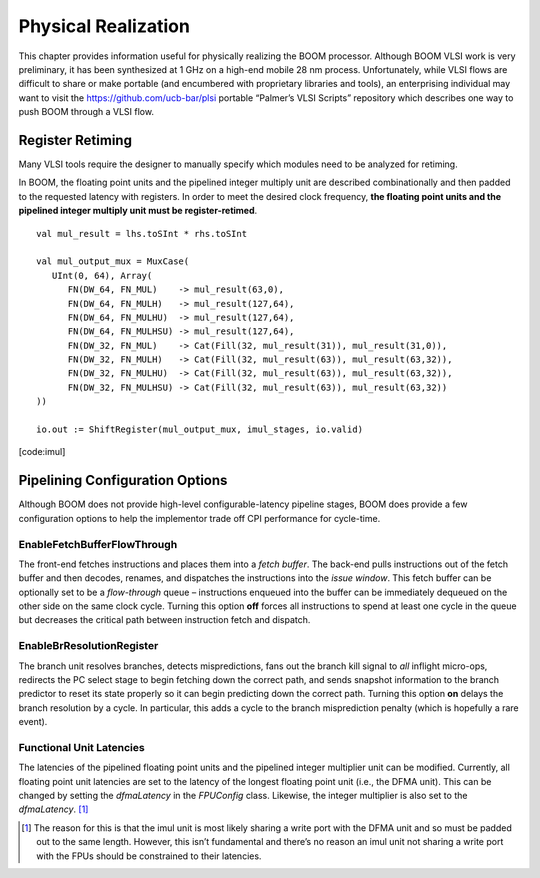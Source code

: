 Physical Realization
====================

This chapter provides information useful for physically realizing the
BOOM processor. Although BOOM VLSI work is very preliminary, it has been
synthesized at 1 GHz on a high-end mobile 28 nm process. Unfortunately,
while VLSI flows are difficult to share or make portable (and encumbered
with proprietary libraries and tools), an enterprising individual may
want to visit the https://github.com/ucb-bar/plsi portable “Palmer’s
VLSI Scripts” repository which describes one way to push BOOM through a
VLSI flow.

Register Retiming
-----------------

Many VLSI tools require the designer to manually specify which modules
need to be analyzed for retiming.

In BOOM, the floating point units and the pipelined integer multiply
unit are described combinationally and then padded to the requested
latency with registers. In order to meet the desired clock frequency,
**the floating point units and the pipelined integer multiply unit must
be register-retimed**.

::

    val mul_result = lhs.toSInt * rhs.toSInt
                                                                                   
    val mul_output_mux = MuxCase(                                                  
       UInt(0, 64), Array(                                                         
          FN(DW_64, FN_MUL)    -> mul_result(63,0),                                
          FN(DW_64, FN_MULH)   -> mul_result(127,64),                              
          FN(DW_64, FN_MULHU)  -> mul_result(127,64),                              
          FN(DW_64, FN_MULHSU) -> mul_result(127,64),                              
          FN(DW_32, FN_MUL)    -> Cat(Fill(32, mul_result(31)), mul_result(31,0)), 
          FN(DW_32, FN_MULH)   -> Cat(Fill(32, mul_result(63)), mul_result(63,32)),
          FN(DW_32, FN_MULHU)  -> Cat(Fill(32, mul_result(63)), mul_result(63,32)),
          FN(DW_32, FN_MULHSU) -> Cat(Fill(32, mul_result(63)), mul_result(63,32)) 
    ))                                                                             
                                                                                   
    io.out := ShiftRegister(mul_output_mux, imul_stages, io.valid)

[code:imul]

Pipelining Configuration Options
--------------------------------

Although BOOM does not provide high-level configurable-latency pipeline
stages, BOOM does provide a few configuration options to help the
implementor trade off CPI performance for cycle-time.

EnableFetchBufferFlowThrough
^^^^^^^^^^^^^^^^^^^^^^^^^^^^

The front-end fetches instructions and places them into a *fetch
buffer*. The back-end pulls instructions out of the fetch buffer and
then decodes, renames, and dispatches the instructions into the *issue
window*. This fetch buffer can be optionally set to be a *flow-through*
queue – instructions enqueued into the buffer can be immediately
dequeued on the other side on the same clock cycle. Turning this option
**off** forces all instructions to spend at least one cycle in the queue
but decreases the critical path between instruction fetch and dispatch.

EnableBrResolutionRegister
^^^^^^^^^^^^^^^^^^^^^^^^^^

The branch unit resolves branches, detects mispredictions, fans out the
branch kill signal to *all* inflight micro-ops, redirects the PC select
stage to begin fetching down the correct path, and sends snapshot
information to the branch predictor to reset its state properly so it
can begin predicting down the correct path. Turning this option **on**
delays the branch resolution by a cycle. In particular, this adds a
cycle to the branch misprediction penalty (which is hopefully a rare
event).

Functional Unit Latencies
^^^^^^^^^^^^^^^^^^^^^^^^^

The latencies of the pipelined floating point units and the pipelined
integer multiplier unit can be modified. Currently, all floating point
unit latencies are set to the latency of the longest floating point unit
(i.e., the DFMA unit). This can be changed by setting the *dfmaLatency*
in the *FPUConfig* class. Likewise, the integer multiplier is also set
to the *dfmaLatency*. [1]_

.. [1]
   The reason for this is that the imul unit is most likely sharing a
   write port with the DFMA unit and so must be padded out to the same
   length. However, this isn’t fundamental and there’s no reason an imul
   unit not sharing a write port with the FPUs should be constrained to
   their latencies.
